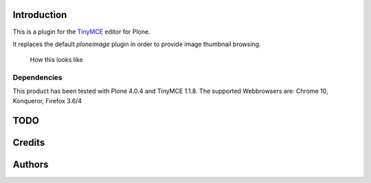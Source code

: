 Introduction
============

This is a plugin for the `TinyMCE`__ editor for Plone.

__ http://plone.org/products/tinymce/

It replaces the default *ploneimage* plugin in order to provide image thumbnail
browsing.

.. figure:: http://1.png
   :alt: Screenshot of what you see       

   How this looks like       


Dependencies
------------

This product has been tested with Plone 4.0.4 and TinyMCE 1.1.8.
The supported Webbrowsers are: Chrome 10, Konqueror, Firefox 3.6/4


TODO
====

Credits
=======

Authors
=======





